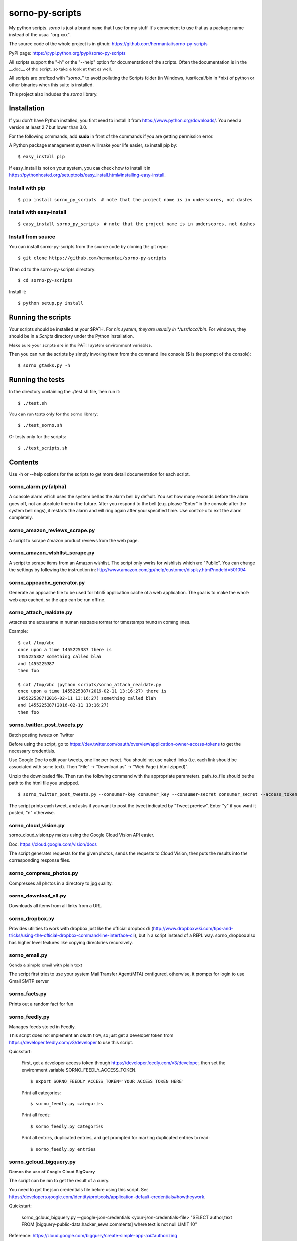 sorno-py-scripts
================

My python scripts. `sorno` is just a brand name that I use for my stuff.
It's convenient to use that as a package name instead of the usual "org.xxx".

The source code of the whole project is in github:
https://github.com/hermantai/sorno-py-scripts

PyPI page: https://pypi.python.org/pypi/sorno-py-scripts

All scripts support the "-h" or the "--help" option for documentation of the
scripts. Often the documentation is in the __doc__ of the script, so take a
look at that as well.

All scripts are prefixed with "`sorno_`" to avoid polluting the Scripts folder
(in Windows, /usr/local/bin in \*nix) of python or other binaries when this
suite is installed.

This project also includes the `sorno` library.

Installation
--------------------
If you don't have Python installed, you first need to install it from
https://www.python.org/downloads/. You need a version at least 2.7 but lower
than 3.0.

For the following commands, add **sudo** in front of the commands if you are
getting permission error.

A Python package management system will make your life easier, so install pip
by::

    $ easy_install pip

If easy_install is not on your system, you can check how to install it in
https://pythonhosted.org/setuptools/easy_install.html#installing-easy-install.

Install with pip
~~~~~~~~~~~~~~~~
::

    $ pip install sorno_py_scripts  # note that the project name is in underscores, not dashes

Install with easy-install
~~~~~~~~~~~~~~~~~~~~~~~~~
::

    $ easy_install sorno_py_scripts  # note that the project name is in underscores, not dashes

Install from source
~~~~~~~~~~~~~~~~~~~
You can install sorno-py-scripts from the source code by cloning the git repo::

    $ git clone https://github.com/hermantai/sorno-py-scripts

Then cd to the sorno-py-scripts directory::

    $ cd sorno-py-scripts

Install it::

    $ python setup.py install


Running the scripts
-------------------
Your scripts should be installed at your $PATH. For *nix system, they are
usually in */usr/local/bin*. For windows, they should be in a *Scripts*
directory under the Python installation.

Make sure your scripts are in the PATH system environment variables.

Then you can run the scripts by simply invoking them from the command line
console ($ is the prompt of the console)::

  $ sorno_gtasks.py -h

Running the tests
-----------------
In the directory containing the ./test.sh file, then run it::

    $ ./test.sh

You can run tests only for the sorno library::

    $ ./test_sorno.sh

Or tests only for the scripts::

    $ ./test_scripts.sh

Contents
--------------------
Use -h or --help options for the scripts to get more detail documentation for
each script.

sorno_alarm.py (alpha)
~~~~~~~~~~~~~~~~~~~~~~
A console alarm which uses the system bell as the alarm bell by default. You
set how
many seconds before the alarm goes off, not an absolute time in the future.
After you respond to the bell (e.g. please "Enter" in the console after the
system bell rings), it restarts the alarm and will ring again after your
specified time. Use control-c to exit the alarm completely.

sorno_amazon_reviews_scrape.py
~~~~~~~~~~~~~~~~~~~~~~~~~~~~~~
A script to scrape Amazon product reviews from the web page.

sorno_amazon_wishlist_scrape.py
~~~~~~~~~~~~~~~~~~~~~~~~~~~~~~~
A script to scrape items from an Amazon wishlist. The script only works for
wishlists which are "Public". You can change the settings by following the
instruction in:
http://www.amazon.com/gp/help/customer/display.html?nodeId=501094

sorno_appcache_generator.py
~~~~~~~~~~~~~~~~~~~~~~~~~~~~~~~~~~~~~~~~
Generate an appcache file to be used for html5 application cache of a web
application. The goal is to make the whole web app cached, so the app can be
run offline.

sorno_attach_realdate.py
~~~~~~~~~~~~~~~~~~~~~~~~
Attaches the actual time in human readable format for timestamps found in
coming lines.

Example::

    $ cat /tmp/abc
    once upon a time 1455225387 there is
    1455225387 something called blah
    and 1455225387
    then foo

    $ cat /tmp/abc |python scripts/sorno_attach_realdate.py
    once upon a time 1455225387(2016-02-11 13:16:27) there is
    1455225387(2016-02-11 13:16:27) something called blah
    and 1455225387(2016-02-11 13:16:27)
    then foo


sorno_twitter_post_tweets.py
~~~~~~~~~~~~~~~~~~~~~~~~~~~~~
Batch posting tweets on Twitter

Before using the script, go to
https://dev.twitter.com/oauth/overview/application-owner-access-tokens to get
the necessary credentials.

Use Google Doc to edit your tweets, one line per tweet. You should not use naked links (i.e. each link should be associated with some text). Then "File" -> "Download as" -> "Web Page (.html zipped)".

Unzip the downloaded file. Then run the following command with the appropriate parameters. path_to_file should be the path to the html file you unzipped.

::

    $ sorno_twitter_post_tweets.py --consumer-key consumer_key --consumer-secret consumer_secret --access_token-key access_token_key --access-token-secret access_token_secret --parse-tweets-from-file path_to_file

The script prints each tweet, and asks if you want to post the tweet indicated by "Tweet preview". Enter "y" if you want it posted, "n" otherwise.

sorno_cloud_vision.py
~~~~~~~~~~~~~~~~~~~~~
sorno_cloud_vision.py makes using the Google Cloud Vision API easier.

Doc: https://cloud.google.com/vision/docs

The script generates requests for the given photos, sends the requests to Cloud
Vision, then puts the results into the corresponding response files.

sorno_compress_photos.py
~~~~~~~~~~~~~~~~~~~~~~~~
Compresses all photos in a directory to jpg quality.

sorno_download_all.py
~~~~~~~~~~~~~~~~~~~~~
Downloads all items from all links from a URL.

sorno_dropbox.py
~~~~~~~~~~~~~~~~
Provides utilities to work with dropbox just like the official dropbox cli
(http://www.dropboxwiki.com/tips-and-tricks/using-the-official-dropbox-command-line-interface-cli),
but in a script instead of a REPL way. sorno_dropbox also has higher level
features like copying directories recursively.

sorno_email.py
~~~~~~~~~~~~~~
Sends a simple email with plain text

The script first tries to use your system Mail Transfer Agent(MTA) configured,
otherwise, it prompts for login to use Gmail SMTP server.

sorno_facts.py
~~~~~~~~~~~~~~~~~~~~
Prints out a random fact for fun

sorno_feedly.py
~~~~~~~~~~~~~~~
Manages feeds stored in Feedly.

This script does not implement an oauth flow, so just get a developer token
from https://developer.feedly.com/v3/developer to use this script.

Quickstart:

    First, get a developer access token through
    https://developer.feedly.com/v3/developer, then set the environment
    variable SORNO_FEEDLY_ACCESS_TOKEN.

    ::

        $ export SORNO_FEEDLY_ACCESS_TOKEN='YOUR ACCESS TOKEN HERE'

    Print all categories::

        $ sorno_feedly.py categories

    Print all feeds::

        $ sorno_feedly.py categories

    Print all entries, duplicated entries, and get prompted for marking
    duplicated entries to read::

        $ sorno_feedly.py entries

sorno_gcloud_bigquery.py
~~~~~~~~~~~~~~~~~~~~~~~~~~~
Demos the use of Google Cloud BigQuery

The script can be run to get the result of a query.

You need to get the json credentials file before using this script. See https://developers.google.com/identity/protocols/application-default-credentials#howtheywork.

Quickstart:

    sorno_gcloud_bigquery.py --google-json-credentials <your-json-credentials-file> "SELECT author,text FROM [bigquery-public-data:hacker_news.comments] where text is not null LIMIT 10"

Reference: https://cloud.google.com/bigquery/create-simple-app-api#authorizing

sorno_gcloud_pubsub_demo.py
~~~~~~~~~~~~~~~~~~~~~~~~~~~
Demos the use of Google Cloud Pub/Sub.

The script can be run as a publisher or a subscriber for a Pub/Sub topic.

You need to get the json credentials file before using this script. See https://developers.google.com/identity/protocols/application-default-credentials#howtheywork.

Quickstart:

    To run as a publisher:

        sorno_gcloud_pubsub_demo.py --google-json-credentials <your-json-credentials-file> --publisher

    To run as a subscriber:

        sorno_gcloud_pubsub_demo.py --google-json-credentials <your-json-credentials-file>  --subscriber

Reference: https://cloud.google.com/pubsub/configure

sorno_gdoc.py
~~~~~~~~~~~~~~~~~
A command line client for accessing Google Docs. The API doc used to implement
it is in https://developers.google.com/drive/web/quickstart/quickstart-python

You can search for a file and download its content (only if it's a doc).

sorno_gdrive.py
~~~~~~~~~~~~~~~~~~~
A command line client for Google Drive. The API doc used to implement this is
in
https://developers.google.com/drive/web/quickstart/quickstart-python

Currently, you can upload files with the script.

sorno_locate_git.py
~~~~~~~~~~~~~~~~~~~
Gets the remote location of a local file/directory from a local git repository.

sorno_grepchunks.py
~~~~~~~~~~~~~~~~~~~
Oftenly, you want to treat multiple lines as one chunk and see if it matches a
regex. If it does, you want to print out the whole chunk instead of the only
line that matches the regex. sorno_grepchunks lets you define what a chunk
is by giving a chunk starting regex, that is, all the lines starting from the
line that matches the regex and before the next match are treated as one
chunk. You can then apply another regex to match against it.

sorno_gtasks.py
~~~~~~~~~~~~~~~
A script version of Google Tasks

sorno_java_deps_graph.py
~~~~~~~~~~~~~~~~~~~~~~~~
Prints the class dependency graph given a bunch of java source files.

sorno_join_malls_info_in_csv.py
~~~~~~~~~~~~~~~~~~~~~~~~~~~~~~~
Join the malls information in different csv files.

The first line of each csv file should be the headers. One of the header should
be "Name".

Sample run::

    sorno_join_malls_info_in_csv.py --columns-kept-last "Total Mall Store GLA" *.csv

sorno_ls.py
~~~~~~~~~~~
sorno_ls.py is just like the Unix "ls" command

sorno_pick.py
~~~~~~~~~~~~~
A script to prompt for choosing items generated from different sources, then
print those items out. For example, if you have a script to generate common
directories that you use, e.g. gen-fav-dir.sh, you can put the following in
your .bashrc, assuming sorno_pick.py and gen-fav-dir.sh are in your PATH::

    $ alias cdf='cd $(sorno_pick.py -c gen-fav-dir.sh)'

Then you can just type::

    $ cdf

And you will be given a list of directories to "cd" to.

P.S. You probably want to set the alias to the following::

    $ alias cdf='tmp="cd $(sorno_pick.py -c gen-fav-dir.sh)";history -s "$tmp";$tmp'

This ensures the history is inserted in a useful way, e.g. when you run
"history", you see the actual command instead of just "cdf".

sorno_podcast_downloader.py
~~~~~~~~~~~~~~~~~~~~~~~~~~~
Downloads podcasts given a feed url.

The downloaded podcasts have useful file
names (e.g contain the title of the podcast and prefixed by the published
date).

sorno_protobuf_to_dict.py
~~~~~~~~~~~~~~~~~~~~~~~~~
Converts text format of protobufs to python dict.

The script launches ipython for you to play with the parsed python dict.

sorno_realdate.py
~~~~~~~~~~~~~~~~~
Prints the human readable date for timestamps

Example::

    $ sorno_realdate.py 1455223642 1455223642000 1455223642000000 1455223642000000000
    1455223642: 2016-02-11 12:47:22-0800 PST in s
    1455223642000: 2016-02-11 12:47:22-0800 PST in ms
    1455223642000000: 2016-02-11 12:47:22-0800 PST in us
    1455223642000000000: 2016-02-11 12:47:22-0800 PST in ns

sorno_reduce_image_sizes.py
~~~~~~~~~~~~~~~~~~~~~~~~~~~
Saves images with reduced sizes.

Reduces the sizes of all images in a directory and its subdirectories by
saving them with lower quality jpg format. The directory structure is
preserved but the new directory is created with a timestamp suffix.

sorno_rename.py
~~~~~~~~~~~~~~~
sorno_rename.py renames files given regex for matching names of the
existing files and using backreferences for filenames to be renamed to.

sorno_replace_thrift_const.py
~~~~~~~~~~~~~~~~~~~~~~~~~~~~~
Replaces constants with literal values for a thrift file except for the
declaration. This is mainly for thrift compilers which cannot handle constants
within lists or other collection structures.

sorno_scrape_peg_list_1000.py
~~~~~~~~~~~~~~~~~~~~~~~~~~~~~
Scrapes the 1000 pegs from http://www.rememberg.com/Peg-list-1000/

sorno_spacefill.py
~~~~~~~~~~~~~~~~~~
Fills up the disk space with a specific size of garbage data.

sorno_stock_quote.py
~~~~~~~~~~~~~~~~~~~~
Gets stock quotes and other information for stock symbols.

The script can print real-time or close to real-time stock quotes, historical
quotes, and also fundamental ratios for the stock (company).

sorno_summarize_code.py
~~~~~~~~~~~~~~~~~~~~~~~
Prints a summary of the code file.

It makes the layout of the code to be read easily. Currently it only supports
python files.

sorno_top_size_files.py
~~~~~~~~~~~~~~~~~~~~~~~
Prints the top files in terms of sizes.

Prints the top files in terms of sizes under a directory or its subdirectories
size

Using scripts involving Google App API
---------------------------------------
For scripts like "sorno_gdoc.py", "sorno_gdrive.py" and "sorno_gtasks.py", a
**Google App project** is required to account for the quota of using the API.
You need to get an **OAuth2** **client id** and **secret** for your Google App
project, then export them as environment variables
"GOOGLE_APP_PROJECT_CLIENT_ID" and "GOOGLE_APP_PROJECT_CLIENT_SECRET"
respectively (replace "xxx" and "yyy" with your actual values) before running
the script::

    export GOOGLE_APP_PROJECT_CLIENT_ID='xxx'
    export GOOGLE_APP_PROJECT_CLIENT_SECRET='yyy'

You probably want to put the two lines above in your bashrc file.

You can get the oauth2 client id and secret by the following steps:

1) Choose a Google App project or create a new one in
   https://console.developers.google.com/project

2) After you have chosen a Google App Project, you then go to the tab "APIs &
   auth" on the left.

3) Click on the APIs subtab, and search for the API needed for the script you
   want to use. The help page of the script tells you what API your project
   needs. For example, sorno_gtasks.py needs the Tasks API with the scope
   'https://www.googleapis.com/auth/tasks'. Enable it.

4) Go to the "Credentials" subtab, click "Add credentials", choose "OAuth 2.0
   client ID", enter some information on the OAuth consent screen if prompted.
   In that screen, only email address and product name are required to be
   filled out. For the *Application type*, choose "Other".

5) After the credentials is created, click on it and you should see your
   **Client ID** and **Client secret** there.

Troubleshooting
~~~~~~~~~~~~~~~
If you are getting some import error when running the script, make sure you
have the newest Google API Client Library for Python. You can find the
installation instruction here:
https://developers.google.com/api-client-library/python/start/installation

Development
-----------
Start
~~~~~
A sample of a script can be obtained from *python/script_template.py* in
https://github.com/hermantai/samples.

Unit testing
~~~~~~~~~~~~
You can run the unit tests in the *scripts/tests* directory. First, set up the
testing environment by running::

    $ source setup_test_env.sh

If you have installed sorno-py-scripts in your machine, the *sorno* library
from the installation is used instead of your local changes because of
easy-install messing with the search path. In that case you need to either
remove the egg manually or bump up the version and install it with your local
changes to override the existing version.

Then you can run individual unit tests with::

    $ python scripts/tests/test_xxx.py

Deployment
~~~~~~~~~~
The only deployment destinations for now is github and PyPI. In github, this
project resides in the sorno-py-scripts project:
https://github.com/hermantai/sorno-py-scripts

To deploy to PyPI, first install twine::

    $ pip install twine

Then you can use the script to deploy to PyPI::

    $ ./pypi_deploy_with_twine.sh

Use **sudo** if you encounter permission issues when running the commands.

Use the following if you get an error saying "twine cannot be found" even
twine is on your PATH::

    sudo env "PATH=$PATH" ./pypi_deploy_with_twine.sh

If twine does not work, use the old school::

    $ ./pypi_deploy.sh
